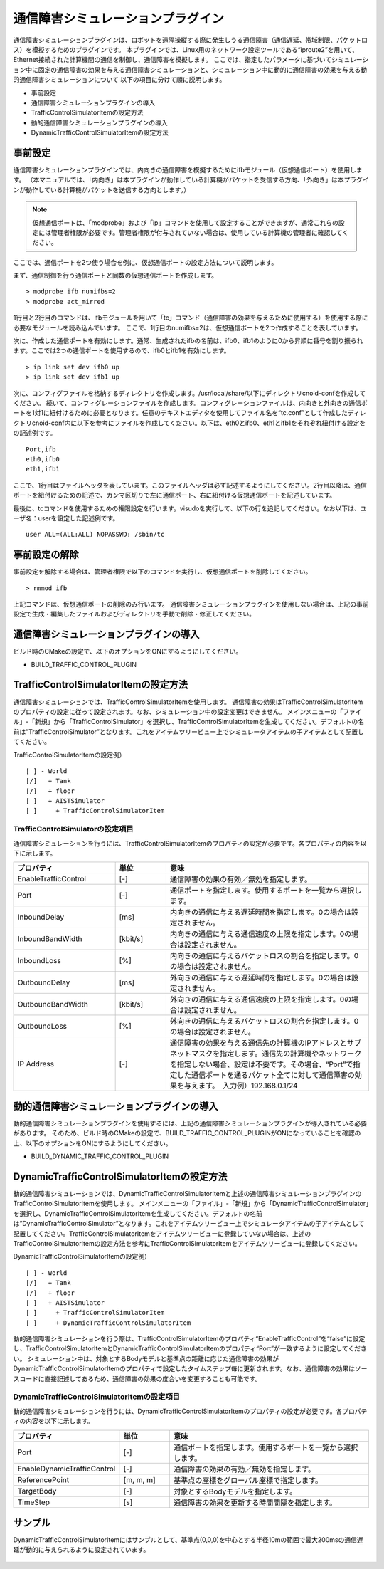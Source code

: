 通信障害シミュレーションプラグイン
==================================
通信障害シミュレーションプラグインは、ロボットを遠隔操縦する際に発生しうる通信障害（通信遅延、帯域制限、パケットロス）を模擬するためのプラグインです。
本プラグインでは、Linux用のネットワーク設定ツールである“iproute2”を用いて、Ethernet接続された計算機間の通信を制御し、通信障害を模擬します。
ここでは、指定したパラメータに基づいてシミュレーション中に固定の通信障害の効果を与える通信障害シミュレーションと、シミュレーション中に動的に通信障害の効果を与える動的通信障害シミュレーションについて
以下の項目に分けて順に説明します。 

* 事前設定
* 通信障害シミュレーションプラグインの導入
* TrafficControlSimulatorItemの設定方法
* 動的通信障害シミュレーションプラグインの導入
* DynamicTrafficControlSimulatorItemの設定方法

事前設定
--------
通信障害シミュレーションプラグインでは、内向きの通信障害を模擬するためにifbモジュール（仮想通信ポート）を使用します。
（本マニュアルでは、「内向き」は本プラグインが動作している計算機がパケットを受信する方向、「外向き」は本プラグインが動作している計算機がパケットを送信する方向とします。）

.. note:: 仮想通信ポートは、「modprobe」および「ip」コマンドを使用して設定することができますが、通常これらの設定には管理者権限が必要です。管理者権限が付与されていない場合は、使用している計算機の管理者に確認してください。

ここでは、通信ポートを2つ使う場合を例に、仮想通信ポートの設定方法について説明します。

まず、通信制御を行う通信ポートと同数の仮想通信ポートを作成します。 ::

 > modprobe ifb numifbs=2
 > modprobe act_mirred

1行目と2行目のコマンドは、ifbモジュールを用いて「tc」コマンド（通信障害の効果を与えるために使用する）を使用する際に必要なモジュールを読み込んでいます。
ここで、1行目のnumifbs=2は、仮想通信ポートを2つ作成することを表しています。

次に、作成した通信ポートを有効にします。通常、生成されたifbの名前は、ifb0、ifb1のように0から昇順に番号を割り振られます。ここでは2つの通信ポートを使用するので、ifb0とifb1を有効にします。 ::

 > ip link set dev ifb0 up
 > ip link set dev ifb1 up

次に、コンフィグファイルを格納するディレクトリを作成します。/usr/local/share/以下にディレクトリcnoid-confを作成してください。
続いて、コンフィグレーションファイルを作成します。コンフィグレーションファイルは、内向きと外向きの通信ポートを1対1に紐付けるために必要となります。任意のテキストエディタを使用してファイル名を“tc.conf”として作成したディレクトリcnoid-conf内に以下を参考にファイルを作成してください。以下は、eth0とifb0、eth1とifb1をそれぞれ紐付ける設定をの記述例です。 ::

 Port,ifb
 eth0,ifb0
 eth1,ifb1

ここで、1行目はファイルヘッダを表しています。このファイルヘッダは必ず記述するようにしてください。2行目以降は、通信ポートを紐付けるための記述で、カンマ区切りで左に通信ポート、右に紐付ける仮想通信ポートを記述しています。

最後に、tcコマンドを使用するための権限設定を行います。visudoを実行して、以下の行を追記してください。なお以下は、ユーザ名：userを設定した記述例です。 ::

 user ALL=(ALL:ALL) NOPASSWD: /sbin/tc

事前設定の解除
----------------------
事前設定を解除する場合は、管理者権限で以下のコマンドを実行し、仮想通信ポートを削除してください。 ::

 > rmmod ifb

上記コマンドは、仮想通信ポートの削除のみ行います。
通信障害シミュレーションプラグインを使用しない場合は、上記の事前設定で生成・編集したファイルおよびディレクトリを手動で削除・修正してください。

通信障害シミュレーションプラグインの導入
----------------------------------------
ビルド時のCMakeの設定で、以下のオプションをONにするようにしてください。

* BUILD_TRAFFIC_CONTROL_PLUGIN

TrafficControlSimulatorItemの設定方法
--------------------------------------
通信障害シミュレーションでは、TrafficControlSimulatorItemを使用します。
通信障害の効果はTrafficControlSimulatorItemのプロパティの設定に従って設定されます。なお、シミュレーション中の設定変更はできません。
メインメニューの「ファイル」-「新規」から「TrafficControlSimulator」を選択し、TrafficControlSimulatorItemを生成してください。デフォルトの名前は”TrafficControlSimulator”となります。これをアイテムツリービュー上でシミュレータアイテムの子アイテムとして配置してください。

TrafficControlSimulatorItemの設定例） ::

 [ ] - World
 [/]   + Tank
 [/]   + floor
 [ ]   + AISTSimulator
 [ ]     + TrafficControlSimulatorItem

TrafficControlSimulatorの設定項目
^^^^^^^^^^^^^^^^^^^^^^^^^^^^^^^^^
通信障害シミュレーションを行うには、TrafficControlSimulatorItemのプロパティの設定が必要です。各プロパティの内容を以下に示します。

.. csv-table::
    :header: "プロパティ", "単位", "意味"
    :widths: 16, 8, 32

    "EnableTrafficControl", "[-]", "通信障害の効果の有効／無効を指定します。"
    "Port", "[-]", "通信ポートを指定します。使用するポートを一覧から選択します。"
    "InboundDelay", "[ms]", "内向きの通信に与える遅延時間を指定します。0の場合は設定されません。"
    "InboundBandWidth", "[kbit/s]", "内向きの通信に与える通信速度の上限を指定します。0の場合は設定されません。"
    "InboundLoss", "[%]", "内向きの通信に与えるパケットロスの割合を指定します。0の場合は設定されません。"
    "OutboundDelay", "[ms]", "外向きの通信に与える遅延時間を指定します。0の場合は設定されません。"
    "OutboundBandWidth", "[kbit/s]", "外向きの通信に与える通信速度の上限を指定します。0の場合は設定されません。"
    "OutboundLoss", "[%]", "外向きの通信に与えるパケットロスの割合を指定します。0の場合は設定されません。"
    "IP Address", "[-]", "通信障害の効果を与える通信先の計算機のIPアドレスとサブネットマスクを指定します。通信先の計算機やネットワークを指定しない場合、設定は不要です。その場合、“Port”で指定した通信ポートを通るパケット全てに対して通信障害の効果を与えます。　入力例）192.168.0.1/24"

動的通信障害シミュレーションプラグインの導入
----------------------------------------
動的通信障害シミュレーションプラグインを使用するには、上記の通信障害シミュレーションプラグインが導入されている必要があります。
そのため、ビルド時のCMakeの設定で、BUILD_TRAFFIC_CONTROL_PLUGINがONになっていることを確認の上、以下のオプションをONにするようにしてください。

* BUILD_DYNAMIC_TRAFFIC_CONTROL_PLUGIN

DynamicTrafficControlSimulatorItemの設定方法
--------------------------------------------
動的通信障害シミュレーションでは、DynamicTrafficControlSimulatorItemと上述の通信障害シミュレーションプラグインのTrafficControlSimulatorItemを使用します。
メインメニューの「ファイル」-「新規」から「DynamicTrafficControlSimulator」を選択し、DynamicTrafficControlSimulatorItemを生成してください。デフォルトの名前は”DynamicTrafficControlSimulator”となります。これをアイテムツリービュー上でシミュレータアイテムの子アイテムとして配置してください。TrafficControlSimulatorItemをアイテムツリービューに登録していない場合は、上述のTrafficControlSimulatorItemの設定方法を参考にTrafficControlSimulatorItemをアイテムツリービューに登録してください。

DynamicTrafficControlSimulatorItemの設定例） ::

 [ ] - World
 [/]   + Tank
 [/]   + floor
 [ ]   + AISTSimulator
 [ ]     + TrafficControlSimulatorItem
 [ ]     + DynamicTrafficControlSimulatorItem

動的通信障害シミュレーションを行う際は、TrafficControlSimulatorItemのプロパティ“EnableTrafficControl”を“false”に設定し、TrafficControlSimulatorItemとDynamicTrafficControlSimulatorItemのプロパティ“Port”が一致するように設定してください。
シミュレーション中は、対象とするBodyモデルと基準点の距離に応じた通信障害の効果がDynamicTrafficControlSimulatorItemのプロパティで設定したタイムステップ毎に更新されます。なお、通信障害の効果はソースコードに直接記述してあるため、通信障害の効果の度合いを変更することも可能です。

DynamicTrafficControlSimulatorItemの設定項目
^^^^^^^^^^^^^^^^^^^^^^^^^^^^^^^^^^^^^^^^
動的通信障害シミュレーションを行うには、DynamicTrafficControlSimulatorItemのプロパティの設定が必要です。各プロパティの内容を以下に示します。

.. csv-table::
    :header: "プロパティ", "単位", "意味"
    :widths: 16, 8, 32

    "Port", "[-]", "通信ポートを指定します。使用するポートを一覧から選択します。"
    "EnableDynamicTrafficControl", "[-]", "通信障害の効果の有効／無効を指定します。"
    "ReferencePoint", "[m, m, m]", "基準点の座標をグローバル座標で指定します。"
    "TargetBody", "[-]", "対象とするBodyモデルを指定します。"
    "TimeStep", "[s]", "通信障害の効果を更新する時間間隔を指定します。"

サンプル
--------
DynamicTrafficControlSimulatorItemにはサンプルとして、基準点(0,0,0)を中心とする半径10mの範囲で最大200msの通信遅延が動的に与えられるように設定されています。

.. figure:: image/image1.png

